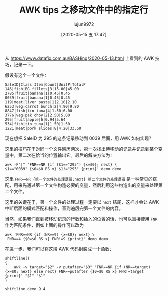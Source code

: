 #+TITLE: AWK tips 之移动文件中的指定行
#+AUTHOR: lujun9972
#+TAGS: linux和它的小伙伴,tips
#+DATE: [2020-05-15 五 17:47]
#+LANGUAGE:  zh-CN
#+STARTUP:  inlineimages
#+OPTIONS:  H:6 num:nil toc:t \n:nil ::t |:t ^:nil -:nil f:t *:t <:nil

从 https://www.datafix.com.au/BASHing/2020-05-13.html 上看到的 AWK 技巧，记录一下。

假设有这个一个文件：
#+begin_example
  SaleID|Class|Item|Count|UnitP|TotalP
  146|fish|BG fillets|3|15.00|45.00
  2785|fruit|banana|1|0.45|0.45
  0039|fruit|banana|1|0.45|0.45
  119|meat|liver paste|1|2.10|2.10
  6253|veg|carrot bunch|2|4.90|9.80
  8847|fish|tin tuna|4|1.50|6.00
  3776|veg|pak choy|2|2.50|5.00
  295|fruit|apple|6|0.94|5.64
  534|fish|tin tuna|1|1.50|1.50
  1221|meat|pork slices|8|4.20|33.60 
#+end_example

现在想把 SaleID 为 295 的这条记录移动到 0039 后面，用 AWK 如何实现？

这里的技巧在于对同一个文件遍历两次，第一次找出待移动的记录并记录到某个变量中，第二次在恰当的位置输出它。最后的解决方法为：
#+begin_src shell :dir /tmp :results org
  awk -F"|" 'FNR==NR {if ($1=="295") {x=$0}; next} \
  $1=="0039" {$0=$0 RS x} $1!="295" {print}' demo demo
#+end_src

#+RESULTS:
#+begin_src org
SaleID|Class|Item|Count|UnitP|TotalP
146|fish|BG fillets|3|15.00|45.00
2785|fruit|banana|1|0.45|0.45
0039|fruit|banana|1|0.45|0.45
295|fruit|apple|6|0.94|5.64
119|meat|liver paste|1|2.10|2.10
6253|veg|carrot bunch|2|4.90|9.80
8847|fish|tin tuna|4|1.50|6.00
3776|veg|pak choy|2|2.50|5.00
534|fish|tin tuna|1|1.50|1.50
1221|meat|pork slices|8|4.20|33.60 
#+end_src

这里 ~FNR==NR {第一个文件的处理逻辑;next} 第二个文件的处理逻辑~ 是一种常见的搭配，用来先通过第一个文件构造必要的变量，然后利用这些构造出的变量来处理第二个文件。

这里的关键在于，第一个文件的处理过程一定要以 =next= 结尾，这样才会让 AWK 中断后面的模式匹配和操作，直到遍厉完第一个文件的内容。

当然，如果我们直到被移动记录的行数和插入的位置的话，也可以直接使用 =FNR= 作为匹配条件，例如上面的操作可以改为
#+begin_src shell :dir /tmp :results org
  awk 'FNR==NR {if (NR==9) {x=$0}; next} \
   FNR==4 {$0=$0 RS x} FNR!=9 {print}' demo demo
#+end_src

#+RESULTS:
#+begin_src org
SaleID|Class|Item|Count|UnitP|TotalP
146|fish|BG fillets|3|15.00|45.00
2785|fruit|banana|1|0.45|0.45
0039|fruit|banana|1|0.45|0.45
295|fruit|apple|6|0.94|5.64
119|meat|liver paste|1|2.10|2.10
6253|veg|carrot bunch|2|4.90|9.80
8847|fish|tin tuna|4|1.50|6.00
3776|veg|pak choy|2|2.50|5.00
534|fish|tin tuna|1|1.50|1.50
1221|meat|pork slices|8|4.20|33.60 
#+end_src

在进一步，我们可以将这段 AWK 代码封装成一个函数：
#+begin_src shell :dir /tmp :results org
  shiftline()
  {
      awk -v target="$2" -v putafter="$3" 'FNR==NR {if (NR==target) {x=$0; next} else next} FNR==putafter {$0=$0 RS x} FNR!=target {print}' "$1" "$1"
  }

  shiftline demo 9 4
#+end_src

#+RESULTS:
#+begin_src org
SaleID|Class|Item|Count|UnitP|TotalP
146|fish|BG fillets|3|15.00|45.00
2785|fruit|banana|1|0.45|0.45
0039|fruit|banana|1|0.45|0.45
295|fruit|apple|6|0.94|5.64
119|meat|liver paste|1|2.10|2.10
6253|veg|carrot bunch|2|4.90|9.80
8847|fish|tin tuna|4|1.50|6.00
3776|veg|pak choy|2|2.50|5.00
534|fish|tin tuna|1|1.50|1.50
1221|meat|pork slices|8|4.20|33.60 
#+end_src
